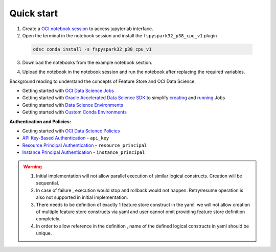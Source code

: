 Quick start
************
1. Create a `OCI notebook session <https://docs.oracle.com/en-us/iaas/data-science/using/create-notebook-sessions.htm>`__ to access jupyterlab interface.

2. Open the terminal in the notebook session and install the ``fspyspark32_p38_cpu_v1`` plugin

  ..  code-block:: shell

     odsc conda install -s fspyspark32_p38_cpu_v1
3. Download the notebooks from the example notebook section.

.. seealso::
   Refer :ref:`Notebook Examples` to check out more example for using feature store

4. Upload the notebook in the notebook session and run the notebook after replacing the required variables.


Background reading to understand the concepts of Feature Store and OCI Data Science:

- Getting started with  `OCI Data Science Jobs <https://docs.oracle.com/en-us/iaas/data-science/using/jobs-about.htm>`__
- Getting started with  `Oracle Accelerated Data Science SDK <https://accelerated-data-science.readthedocs.io/en/latest/index.html>`__ to simplify `creating <https://accelerated-data-science.readthedocs.io/en/latest/user_guide/jobs/data_science_job.html#define-a-job>`__ and `running <https://accelerated-data-science.readthedocs.io/en/latest/user_guide/jobs/data_science_job.html#run-a-job-and-monitor-outputs>`__ Jobs
- Getting started with  `Data Science Environments <https://docs.oracle.com/en-us/iaas/data-science/using/conda_environ_list.htm>`__
- Getting started with  `Custom Conda Environments <https://docs.oracle.com/en-us/iaas/data-science/using/conda_create_conda_env.htm>`__

**Authentication and Policies:**

- Getting started with `OCI Data Science Policies <https://docs.oracle.com/en-us/iaas/data-science/using/policies.htm>`__
- `API Key-Based Authentication <https://docs.oracle.com/en-us/iaas/Content/API/Concepts/sdk_authentication_methods.htm#sdk_authentication_methods_api_key>`__ - ``api_key``
- `Resource Principal Authentication <https://docs.oracle.com/en-us/iaas/Content/API/Concepts/sdk_authentication_methods.htm#sdk_authentication_methods_resource_principal>`__ - ``resource_principal``
- `Instance Principal Authentication <https://docs.oracle.com/en-us/iaas/Content/API/Concepts/sdk_authentication_methods.htm#sdk_authentication_methods_instance_principaldita>`__ - ``instance_principal``

.. seealso::

   Refer `Terraform section <https://objectstorage.us-ashburn-1.oraclecloud.com/p/hh2NOgFJbVSg4amcLM3G3hkTuHyBD-8aE_iCsuZKEvIav1Wlld-3zfCawG4ycQGN/n/ociodscdev/b/oci-feature-store/o/beta/index.html#document-terraform>`__ for setting up feature store server.

.. warning::

   1. Initial implementation will not allow parallel execution of similar logical constructs. Creation will be sequential.
   2. In case of failure , execution would stop and rollback would not happen. Retry/resume operation is also not supported in initial implementation.
   3. There needs to be definition of exactly 1 feature store construct in the yaml. we will not allow creation of multiple feature store constructs via yaml and user cannot omit providing feature store definition completely.
   4. In order to allow reference in the definition , name of the defined logical constructs in yaml should be unique.

.. tabs::

  .. code-tab:: Python3
    :caption: Python

    from ads.feature_store.feature_group_expectation import Expectation, Rule, ExpectationType, ValidationEngineType
    from ads.feature_store.feature_store import FeatureStore
    from ads.feature_store.input_feature_detail import FeatureDetail, FeatureType
    from ads.feature_store.transformation import TransformationMode
    import ads

    compartment_id = "ocid1.compartment.<unique_id>"
    metastore_id = "ocid1.datacatalogmetastore.oc1.iad.<unique_id>"
    api_gateway_endpoint = "https://**.{region}.oci.customer-oci.com/20230101"
    os.environ["OCI_FS_SERVICE_ENDPOINT"] = api_gateway_endpoint

    ads.set_auth(auth="api_key")

    # step1: Create feature store
    feature_store_resource = (
        FeatureStore()
        .with_description("<feature_store_description>")
        .with_compartment_id(compartment_id)
        .with_name("<name>")
        .with_offline_config(metastore_id=metastore_id)
    )

    feature_store = feature_store_resource.create()
    entity = feature_store.create_entity(name="product")


    # step2: Create feature store
    def transactions_df(dataframe, **kwargs):
        columns = kwargs.get('columns', '*')  # Default to select all columns if 'columns' not provided
        where_clause = kwargs.get('where_clause', '')  # Default to empty where clause if 'where_clause' not provided

        sql_query = f"""
                    SELECT
                        {columns}
                    FROM
                        {table_name}
                    {where_clause}
                """
        return sql_query

    transformation = feature_store.create_transformation(
        transformation_mode=TransformationMode.SQL,
        source_code_func=transactions_df
    )


    # step3: Create expectation
    expectation_suite = ExpectationSuite(expectation_suite_name="feature_definition")
    expectation_suite.add_expectation(
        ExpectationConfiguration(
            expectation_type="expect_column_values_to_not_be_null",
            kwargs={"column": "date"}
        )
    )

    input_feature_details = [FeatureDetail("rule_name").with_feature_type(FeatureType.STRING).with_order_number(1)]

    # step4: Create stats configuration
    stats_config = StatisticsConfig().with_is_enabled(False)

    # step5: Create feature group
    transformation_args = {"columns": "col1, col2", "where_clause": "col3 > 100"}
    feature_group = entity.create_feature_group(
                        primary_keys=["name"],
                        partition_keys=["name"],
                        input_feature_details,
                        expectation_suite=expectation_suite,
                        expectation_type=ExpectationType.LENIENT,
                        statistics_config=stats_config,
                        name="<feature_group_name>",
                        transformation_id=transformation.id,
                        transformation_kwargs=transformation_args
                    )


  .. code-tab:: Python3
    :caption: YAML

    from ads.feature_store.feature_store_registrar import FeatureStoreRegistrar

    yaml_string = """
    apiVersion: 20230101
    kind: featureStore
    spec:
      name: *feature_store_name
      offlineConfig:
        metastoreId: *metastore_id

      entity: &entity
        - kind: entity
          spec:
            name: *entity_name


      transformation: &transformation
        - kind: transformation
          spec:
            name: *transformation_name
            transformationMode: *transformation_mode
            sourceCode: *source_code

      featureGroup:
        - kind: featureGroup
          spec:
            name: *feature_group_name
            dataSource: *ds
            description: *feature_group_desc
            transformation: *transformation
            entity: *entity
            primaryKeys:
              *fg_primary_key
            inputFeatureDetails:
              - name: *feature_name
                featureType: *feature_type
                orderNumber: 1

      dataset:
        - kind: dataset
          spec:
            name: *dataset_name
            entity: *entity
            datasetIngestionMode: *ingestion_mode
            description: *dataset_description
            query: *query_statement
    """

    feature_registrar = FeatureStoreRegistrar.from_yaml(yaml_string)
